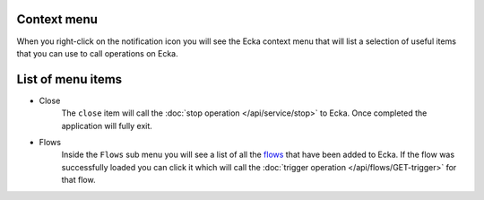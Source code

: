 Context menu
============

When you right-click on the notification icon you will see the Ecka context menu that will list a selection of useful items that you can use to call operations on Ecka.

List of menu items
=====================

* Close
   The ``close`` item will call the :doc:`stop operation </api/service/stop>` to Ecka. Once completed the application will fully exit.
* Flows
   Inside the ``Flows`` sub menu you will see a list of all the `flows </flows>`_ that have been added to Ecka. If the flow was successfully loaded you can click it which will call the :doc:`trigger operation </api/flows/GET-trigger>` for that flow.
